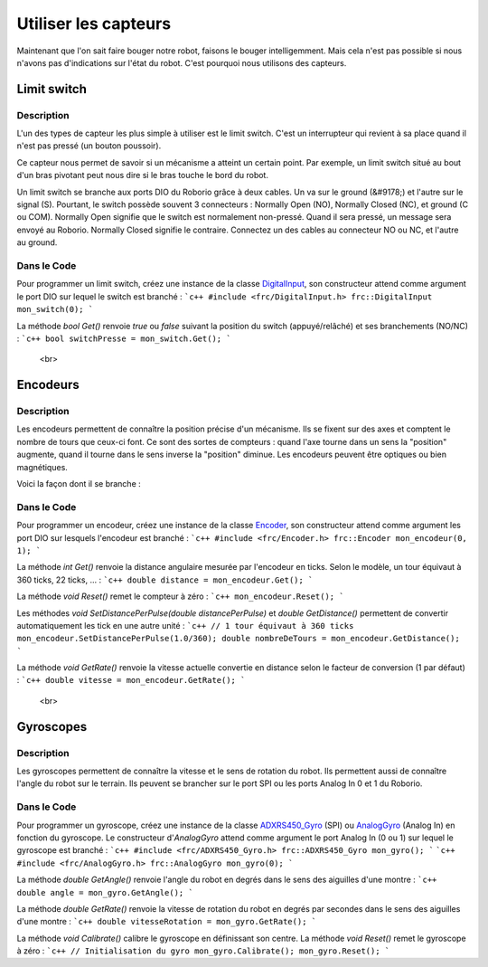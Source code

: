 Utiliser les capteurs
=====================

Maintenant que l'on sait faire bouger notre robot, faisons le bouger intelligemment. Mais cela n'est pas possible si nous n'avons pas d'indications sur l'état du robot. C'est pourquoi nous utilisons des capteurs.


Limit switch
------------

Description
~~~~~~~~~~~

L'un des types de capteur les plus simple à utiliser est le limit switch. C'est un interrupteur qui revient à sa place quand il n'est pas pressé (un bouton poussoir).

.. image:: img/Limit_switch.jpg

Ce capteur nous permet de savoir si un mécanisme a atteint un certain point. Par exemple, un limit switch situé au bout d'un bras pivotant peut nous dire si le bras touche le bord du robot.

Un limit switch se branche aux ports DIO du Roborio grâce à deux cables. Un va sur le ground (&#9178;) et l'autre sur le signal (S). Pourtant, le switch possède souvent 3 connecteurs : Normally Open (NO), Normally Closed (NC), et ground (C ou COM). Normally Open signifie que le switch est normalement non-pressé. Quand il sera pressé, un message sera envoyé au Roborio. Normally Closed signifie le contraire. Connectez un des cables au connecteur NO ou NC, et l'autre au ground.

Dans le Code
~~~~~~~~~~~

Pour programmer un limit switch, créez une instance de la classe `DigitalInput <http://first.wpi.edu/FRC/roborio/release/docs/cpp/classfrc_1_1DigitalInput.html>`_, son constructeur attend comme argument le port DIO sur lequel le switch est branché :
```c++
#include <frc/DigitalInput.h>
frc::DigitalInput mon_switch(0);
```

La méthode `bool Get()` renvoie `true` ou `false` suivant la position du switch (appuyé/relâché) et ses branchements (NO/NC) :
```c++
bool switchPresse = mon_switch.Get();
```


 <br>
Encodeurs
---------

Description
~~~~~~~~~~~

Les encodeurs permettent de connaître la position précise d'un mécanisme. Ils se fixent sur des axes et comptent le nombre de tours que ceux-ci font. Ce sont des sortes de compteurs : quand l'axe tourne dans un sens la "position" augmente, quand il tourne dans le sens inverse la "position" diminue. Les encodeurs peuvent être optiques ou bien magnétiques.

.. image:: img/Encodeur.jpg

Voici la façon dont il se branche :

.. image:: img/Encodeur_wiring.jpg

Dans le Code
~~~~~~~~~~~~

Pour programmer un encodeur, créez une instance de la classe `Encoder <http://first.wpi.edu/FRC/roborio/release/docs/cpp/classfrc_1_1Encoder.html>`_, son constructeur attend comme argument les port DIO sur lesquels l'encodeur est branché :
```c++
#include <frc/Encoder.h>
frc::Encoder mon_encodeur(0, 1);
```

La méthode `int Get()` renvoie la distance angulaire mesurée par l'encodeur en ticks. Selon le modèle, un tour équivaut à 360 ticks, 22 ticks, ... :
```c++
double distance = mon_encodeur.Get();
```

La méthode `void Reset()` remet le compteur à zéro :
```c++
mon_encodeur.Reset();
```

Les méthodes `void 	SetDistancePerPulse(double distancePerPulse)` et `double GetDistance()` permettent de convertir automatiquement les tick en une autre unité :
```c++
// 1 tour équivaut à 360 ticks
mon_encodeur.SetDistancePerPulse(1.0/360);
double nombreDeTours = mon_encodeur.GetDistance();
```

La méthode `void GetRate()` renvoie la vitesse actuelle convertie en distance selon le facteur de conversion (1 par défaut) :
```c++
double vitesse = mon_encodeur.GetRate();
```


 <br>
Gyroscopes
----------

Description
~~~~~~~~~~~

Les gyroscopes permettent de connaître la vitesse et le sens de rotation du robot. Ils permettent aussi de connaître l'angle du robot sur le terrain. Ils peuvent se brancher sur le port SPI ou les ports Analog In 0 et 1 du Roborio.

Dans le Code
~~~~~~~~~~~~

Pour programmer un gyroscope, créez une instance de la classe `ADXRS450_Gyro <http://first.wpi.edu/FRC/roborio/release/docs/cpp/classfrc_1_1ADXRS450__Gyro.html>`_ (SPI) ou `AnalogGyro <http://first.wpi.edu/FRC/roborio/release/docs/cpp/classfrc_1_1AnalogGyro.html>`_ (Analog In) en fonction du gyroscope. Le constructeur d'`AnalogGyro` attend comme argument le port Analog In (0 ou 1) sur lequel le gyroscope est branché :
```c++
#include <frc/ADXRS450_Gyro.h>
frc::ADXRS450_Gyro mon_gyro();
```
```c++
#include <frc/AnalogGyro.h>
frc::AnalogGyro mon_gyro(0);
```

La méthode `double GetAngle()` renvoie l'angle du robot en degrés dans le sens des aiguilles d'une montre :
```c++
double angle = mon_gyro.GetAngle();
```

La méthode `double GetRate()` renvoie la vitesse de rotation du robot en degrés par secondes dans le sens des aiguilles d'une montre :
```c++
double vitesseRotation = mon_gyro.GetRate();
```

La méthode `void Calibrate()` calibre le gyroscope en définissant son centre. La méthode `void Reset()` remet le gyroscope à zéro :
```c++
// Initialisation du gyro
mon_gyro.Calibrate();
mon_gyro.Reset();
```